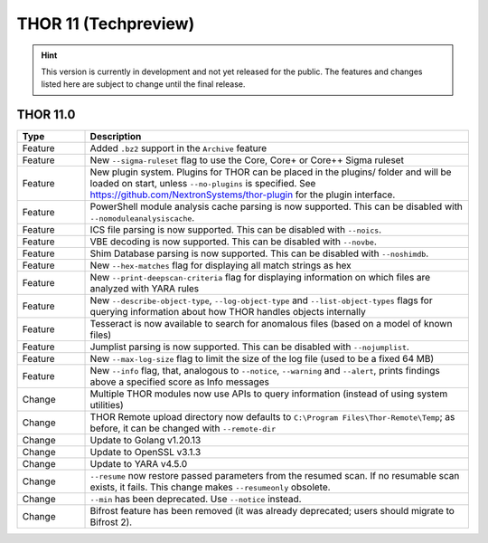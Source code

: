THOR 11 (Techpreview)
#####################

.. hint::
   This version is currently in development and not yet released
   for the public. The features and changes listed here are subject
   to change until the final release.

THOR 11.0
~~~~~~~~~

.. list-table::
    :header-rows: 1
    :widths: 15, 85

    * - Type
      - Description
    * - Feature
      - Added ``.bz2`` support in the ``Archive`` feature
    * - Feature
      - New ``--sigma-ruleset`` flag to use the Core, Core+ or Core++ Sigma ruleset
    * - Feature
      - New plugin system. Plugins for THOR can be placed in the plugins/ folder and will be loaded on start, unless ``--no-plugins`` is specified. See https://github.com/NextronSystems/thor-plugin for the plugin interface.
    * - Feature
      - PowerShell module analysis cache parsing is now supported. This can be disabled with ``--nomoduleanalysiscache``.
    * - Feature
      - ICS file parsing is now supported. This can be disabled with ``--noics``.
    * - Feature
      - VBE decoding is now supported. This can be disabled with ``--novbe``.
    * - Feature
      - Shim Database parsing is now supported. This can be disabled with ``--noshimdb``.
    * - Feature
      - New ``--hex-matches`` flag for displaying all match strings as hex
    * - Feature
      - New ``--print-deepscan-criteria`` flag for displaying information on which files are analyzed with YARA rules
    * - Feature
      - New ``--describe-object-type``, ``--log-object-type`` and ``--list-object-types`` flags for querying information about how THOR handles objects internally
    * - Feature
      - Tesseract is now available to search for anomalous files (based on a model of known files)
    * - Feature
      - Jumplist parsing is now supported. This can be disabled with ``--nojumplist``.
    * - Feature
      - New ``--max-log-size`` flag to limit the size of the log file (used to be a fixed 64 MB)
    * - Feature
      - New ``--info`` flag, that, analogous to ``--notice``, ``--warning`` and ``--alert``, prints findings above a specified score as Info messages
    * - Change
      - Multiple THOR modules now use APIs to query information (instead of using system utilities)
    * - Change
      - THOR Remote upload directory now defaults to ``C:\Program Files\Thor-Remote\Temp``; as before, it can be changed with ``--remote-dir``
    * - Change
      - Update to Golang v1.20.13
    * - Change
      - Update to OpenSSL v3.1.3
    * - Change
      - Update to YARA v4.5.0
    * - Change
      - ``--resume`` now restore passed parameters from the resumed scan. If no resumable scan exists, it fails. This change makes ``--resumeonly`` obsolete.
    * - Change
      - ``--min`` has been deprecated. Use ``--notice`` instead.
    * - Change
      - Bifrost feature has been removed (it was already deprecated; users should migrate to Bifrost 2).